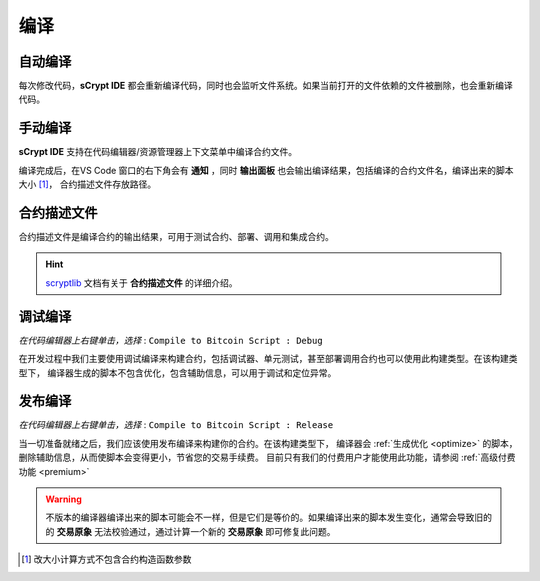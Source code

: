 .. _compiling:

===========================================
编译
===========================================


自动编译
===============

每次修改代码，**sCrypt IDE** 都会重新编译代码，同时也会监听文件系统。如果当前打开的文件依赖的文件被删除，也会重新编译代码。


手动编译
===============
**sCrypt IDE** 支持在代码编辑器/资源管理器上下文菜单中编译合约文件。

.. image:: ./images/compiling.gif
    :width: 100%

编译完成后，在VS Code 窗口的右下角会有 **通知** ，同时 **输出面板** 也会输出编译结果，包括编译的合约文件名，编译出来的脚本大小 [1]_， 合约描述文件存放路径。


.. _contractdescription:

合约描述文件
===========================================

合约描述文件是编译合约的输出结果，可用于测试合约、部署、调用和集成合约。

.. hint::
    `scryptlib <https://github.com/sCrypt-Inc/scryptlib>`_ 文档有关于 **合约描述文件** 的详细介绍。

.. _debug_compiling:

调试编译
===========================================

*在代码编辑器上右键单击，选择* : ``Compile to Bitcoin Script : Debug``

在开发过程中我们主要使用调试编译来构建合约，包括调试器、单元测试，甚至部署调用合约也可以使用此构建类型。在该构建类型下，
编译器生成的脚本不包含优化，包含辅助信息，可以用于调试和定位异常。

.. _release_compiling:

发布编译
===========================================

*在代码编辑器上右键单击，选择* : ``Compile to Bitcoin Script : Release``

当一切准备就绪之后，我们应该使用发布编译来构建你的合约。在该构建类型下，
编译器会 :ref:`生成优化 <optimize>` 的脚本，删除辅助信息，从而使脚本会变得更小，节省您的交易手续费。
目前只有我们的付费用户才能使用此功能，请参阅 :ref:`高级付费功能 <premium>`

.. warning::

    不版本的编译器编译出来的脚本可能会不一样，但是它们是等价的。如果编译出来的脚本发生变化，通常会导致旧的的 **交易原象** 无法校验通过，通过计算一个新的 **交易原象** 即可修复此问题。



.. [1] 改大小计算方式不包含合约构造函数参数



.. _desc: https://gist.github.com/zhfnjust/026f9f4612693afc73d7e211f1a7d3f1

.. _VERSIONLOG: https://github.com/sCrypt-Inc/scryptlib/blob/master/VERSIONLOG.md